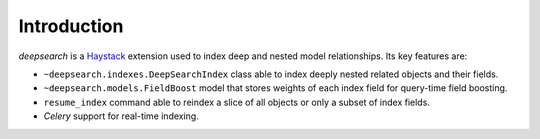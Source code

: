 ============
Introduction
============

.. _Haystack: http://haystacksearch.org

*deepsearch* is a Haystack_ extension used to
index deep and nested model relationships. Its key features are:

* ``~deepsearch.indexes.DeepSearchIndex`` class able to
  index deeply nested related objects and their fields.

* ``~deepsearch.models.FieldBoost`` model that stores weights of
  each index field for query-time field boosting.

* ``resume_index`` command able to reindex a slice of all
  objects or only a subset of index fields.

* *Celery* support for real-time indexing.
